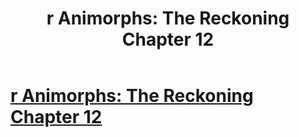 #+TITLE: r Animorphs: The Reckoning Chapter 12

* [[https://www.fanfiction.net/s/11090259/12/r-Animorphs-The-Reckoning][r Animorphs: The Reckoning Chapter 12]]
:PROPERTIES:
:Author: angryubi90
:Score: 1
:DateUnix: 1452421205.0
:DateShort: 2016-Jan-10
:END:
